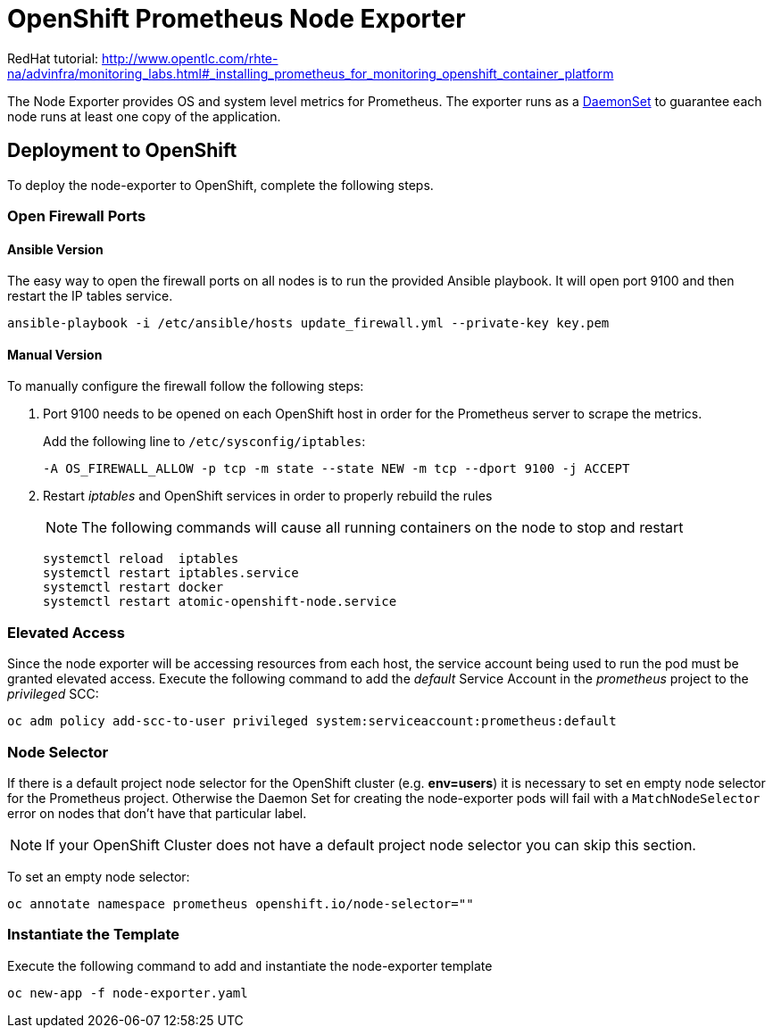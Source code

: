 # OpenShift Prometheus Node Exporter

RedHat tutorial: http://www.opentlc.com/rhte-na/advinfra/monitoring_labs.html#_installing_prometheus_for_monitoring_openshift_container_platform


The Node Exporter provides OS and system level metrics for Prometheus. The exporter runs as a link:https://docs.openshift.com/container-platform/latest/dev_guide/daemonsets.html[DaemonSet] to guarantee each node runs at least one copy of the application.

## Deployment to OpenShift

To deploy the node-exporter to OpenShift, complete the following steps.

### Open Firewall Ports

#### Ansible Version

The easy way to open the firewall ports on all nodes is to run the provided Ansible playbook. It will open port 9100 and then restart the IP tables service.

[source,bash]
----
ansible-playbook -i /etc/ansible/hosts update_firewall.yml --private-key key.pem
----

#### Manual Version

To manually configure the firewall follow the following steps:

. Port 9100 needs to be opened on each OpenShift host in order for the Prometheus server to scrape the metrics.
+
Add the following line to `/etc/sysconfig/iptables`:
+
[source,bash]
----
-A OS_FIREWALL_ALLOW -p tcp -m state --state NEW -m tcp --dport 9100 -j ACCEPT
----
+
. Restart _iptables_ and OpenShift services in order to properly rebuild the rules
+
NOTE: The following commands will cause all running containers on the node to stop and restart
+
[source,bash]
----
systemctl reload  iptables
systemctl restart iptables.service
systemctl restart docker
systemctl restart atomic-openshift-node.service
----

### Elevated Access

Since the node exporter will be accessing resources from each host, the service account being used to run the pod must be granted elevated access. Execute the following command to add the _default_ Service Account in the _prometheus_ project to the _privileged_ SCC:

[source,bash]
----
oc adm policy add-scc-to-user privileged system:serviceaccount:prometheus:default
----

### Node Selector

If there is a default project node selector for the OpenShift cluster (e.g. *env=users*) it is necessary to set en empty node selector for the Prometheus project. Otherwise the Daemon Set for creating the node-exporter pods will fail with a `MatchNodeSelector` error on nodes that don't have that particular label.

[NOTE]
If your OpenShift Cluster does not have a default project node selector you can skip this section.

To set an empty node selector:

[source,bash]
----
oc annotate namespace prometheus openshift.io/node-selector=""
----

### Instantiate the Template

Execute the following command to add and instantiate the node-exporter template

[source,bash]
----
oc new-app -f node-exporter.yaml
----
